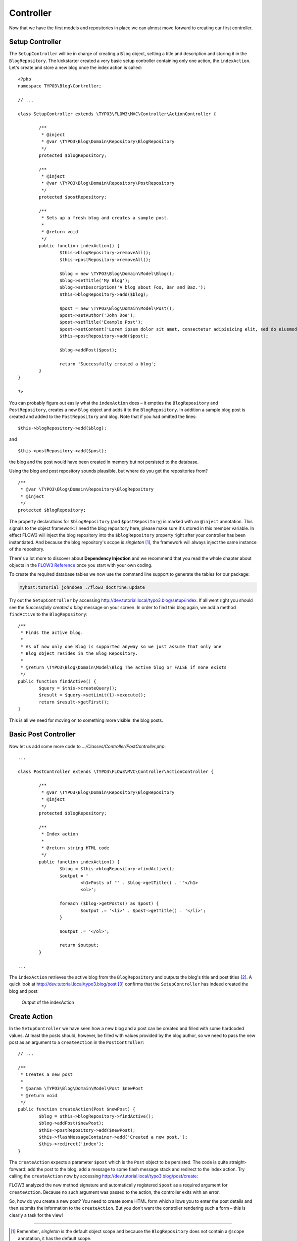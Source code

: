 ==========
Controller
==========

.. sectionauthor:: Robert Lemke <robert@typo3.org>

Now that we have the first models and repositories in place we can almost move forward to
creating our first controller.

Setup Controller
================

The ``SetupController`` will be in charge of creating a ``Blog`` object, setting a title
and description and storing it in the ``BlogRepository``. The kickstarter created a very
basic setup controller containing only one action, the ``indexAction``. Let's create and
store a new blog once the index action is called::

	<?php
	namespace TYPO3\Blog\Controller;

	// ...

	class SetupController extends \TYPO3\FLOW3\MVC\Controller\ActionController {

		/**
		 * @inject
		 * @var \TYPO3\Blog\Domain\Repository\BlogRepository
		 */
		protected $blogRepository;

		/**
		 * @inject
		 * @var \TYPO3\Blog\Domain\Repository\PostRepository
		 */
		protected $postRepository;

		/**
		 * Sets up a fresh blog and creates a sample post.
		 *
		 * @return void
		 */
		public function indexAction() {
			$this->blogRepository->removeAll();
			$this->postRepository->removeAll();

			$blog = new \TYPO3\Blog\Domain\Model\Blog();
			$blog->setTitle('My Blog');
			$blog->setDescription('A blog about Foo, Bar and Baz.');
			$this->blogRepository->add($blog);

			$post = new \TYPO3\Blog\Domain\Model\Post();
			$post->setAuthor('John Doe');
			$post->setTitle('Example Post');
			$post->setContent('Lorem ipsum dolor sit amet, consectetur adipisicing elit, sed do eiusmod tempor incididunt ut labore et dolore magna aliqua. Ut enim ad minim veniam, quis nostrud exercitation ullamco laboris nisi ut aliquip ex ea commodo consequat.');
			$this->postRepository->add($post);

			$blog->addPost($post);

			return 'Successfully created a blog';
		}
	}

	?>

You can probably figure out easily what the ``indexAction`` does – it empties the
``BlogRepository`` and ``PostRepository``, creates a new ``Blog`` object and adds it to
the ``BlogRepository``. In addition a sample blog post is created and added to the
``PostRepository`` and blog. Note that if you had omitted the lines::

	$this->blogRepository->add($blog);

and ::

	$this->postRepository->add($post);

the blog and the post would have been created in memory but not persisted to
the database.

Using the blog and post repository sounds plausible, but where do you get the
repositories from?

::

	/**
	 * @var \TYPO3\Blog\Domain\Repository\BlogRepository
	 * @inject
	 */
	protected $blogRepository;

The property declarations for ``$blogRepository`` (and ``$postRepository``) is marked with
an ``@inject`` annotation. This signals to the object framework: I need the blog
repository here, please make sure it's stored in this member variable. In effect FLOW3
will inject the blog repository into the ``$blogRepository`` property right after your
controller has been instantiated. And because the blog repository's scope is *singleton*
[#]_, the framework will always inject the same instance of the repository.

There's a lot more to discover about **Dependency Injection** and we recommend
that you read the whole chapter about objects in the
`FLOW3 Reference <http://flow3.typo3.org/documentation/manuals/>`_ once you start with
your own coding.

To create the required database tables we now use the command line support to generate the
tables for our package:

.. code-block:: none

	myhost:tutorial johndoe$ ./flow3 doctrine:update

Try out the ``SetupController`` by accessing
http://dev.tutorial.local/typo3.blog/setup/index. If all went right you should see the
*Successfully created a blog* message on your screen. In order to find this blog again, we
add a method ``findActive`` to the ``BlogRepository``::

	/**
	 * Finds the active blog.
	 *
	 * As of now only one Blog is supported anyway so we just assume that only one
	 * Blog object resides in the Blog Repository.
	 *
	 * @return \TYPO3\Blog\Domain\Model\Blog The active blog or FALSE if none exists
	 */
	public function findActive() {
		$query = $this->createQuery();
		$result = $query->setLimit(1)->execute();
		return $result->getFirst();
	}


This is all we need for moving on to something more visible: the blog posts.


Basic Post Controller
=====================

Now let us add some more code to *.../Classes/Controller/PostController.php*::

	...

	class PostController extends \TYPO3\FLOW3\MVC\Controller\ActionController {

		/**
		 * @var \TYPO3\Blog\Domain\Repository\BlogRepository
		 * @inject
		 */
		protected $blogRepository;

		/**
		 * Index action
		 *
		 * @return string HTML code
		 */
		public function indexAction() {
			$blog = $this->blogRepository->findActive();
			$output = '
				<h1>Posts of "' . $blog->getTitle() . '"</h1>
				<ol>';

			foreach ($blog->getPosts() as $post) {
				$output .= '<li>' . $post->getTitle() . '</li>';
			}

			$output .= '</ol>';

			return $output;
		}

	...

The ``indexAction`` retrieves the active blog from the ``BlogRepository`` and
outputs the blog's title and post titles [#]_. A quick look
at http://dev.tutorial.local/typo3.blog/post [#]_ confirms that the
``SetupController`` has indeed created the blog and post:

.. figure:: /Images/GettingStarted/MyFirstBlog.png

	Output of the indexAction

Create Action
=============

In the ``SetupController`` we have seen how a new blog and a post can be
created and filled with some hardcoded values. At least the posts should,
however, be filled with values provided by the blog author, so we need to pass
the new post as an argument to a ``createAction`` in the ``PostController``::

	// ...

	/**
	 * Creates a new post
	 *
	 * @param \TYPO3\Blog\Domain\Model\Post $newPost
	 * @return void
	 */
	public function createAction(Post $newPost) {
		$blog = $this->blogRepository->findActive();
		$blog->addPost($newPost);
		$this->postRepository->add($newPost);
		$this->flashMessageContainer->add('Created a new post.');
		$this->redirect('index');
	}


The ``createAction`` expects a parameter ``$post`` which is the ``Post`` object
to be persisted. The code is quite straight-forward: add the post to the blog,
add a message to some flash message stack and redirect to the index action.
Try calling the ``createAction`` now by accessing
http://dev.tutorial.local/typo3.blog/post/create:

.. image:: /Images/GettingStarted/CreateActionWithoutArgument.png

FLOW3 analyzed the new method signature and automatically registered ``$post``
as a required argument for ``createAction``. Because no such argument was
passed to the action, the controller exits with an error.

So, how do you create a new post? You need to create some HTML form which
allows you to enter the post details and then submits the information to the
``createAction``. But you don't want the controller rendering such a
form – this is clearly a task for the view!

-----

.. [#]	Remember, *singleton* is the default object scope and because the
		``BlogRepository`` does not contain a ``@scope`` annotation, it has the
		default scope.
.. [#]	Don't worry, the action won't stay like this – of course later we'll
		move all HTML rendering code to a dedicated view.
.. [#]	The *typo3.blog* stands for the package *TYPO3.Blog* and *post* specifies the
		controller *PostController*.